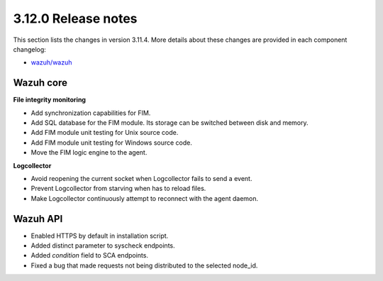 .. Copyright (C) 2020 Wazuh, Inc.

.. _release_3_12_0:

3.12.0 Release notes
====================

This section lists the changes in version 3.11.4. More details about these changes are provided in each component changelog:

- `wazuh/wazuh <https://github.com/wazuh/wazuh/blob/v3.12.0/CHANGELOG.md>`_


Wazuh core
----------

**File integrity monitoring**

- Add synchronization capabilities for FIM.
- Add SQL database for the FIM module. Its storage can be switched between disk and memory.
- Add FIM module unit testing for Unix source code.
- Add FIM module unit testing for Windows source code.
- Move the FIM logic engine to the agent.

**Logcollector**

- Avoid reopening the current socket when Logcollector fails to send a event.
- Prevent Logcollector from starving when has to reload files.
- Make Logcollector continuously attempt to reconnect with the agent daemon.



Wazuh API
---------

- Enabled HTTPS by default in installation script.
- Added distinct parameter to syscheck endpoints.
- Added `condition` field to SCA endpoints.
- Fixed a bug that made requests not being distributed to the selected node_id.
